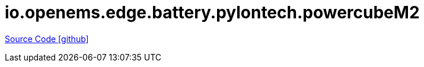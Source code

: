 = io.openems.edge.battery.pylontech.powercubeM2

https://github.com/OpenEMS/openems/tree/develop/io.openems.edge.battery.pylontech.powercubeM2[Source Code icon:github[]]